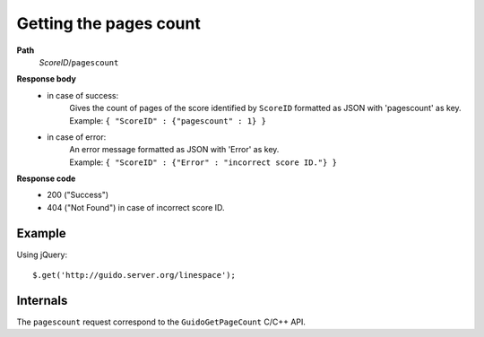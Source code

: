 Getting the pages count
-----------------------

.. index::
  single: pagescount

**Path**
	*ScoreID*/``pagescount``

**Response body**
	* in case of success: 
		| Gives the count of pages of the score identified by ``ScoreID`` formatted as JSON with 'pagescount' as key.
	  	| Example: ``{ "ScoreID" : {"pagescount" : 1} }``
	* in case of error:
		| An error message formatted as JSON with 'Error' as key.
	  	| Example: ``{ "ScoreID" : {"Error" : "incorrect score ID."} }``

**Response code**
	* 200 ("Success")
	* 404 ("Not Found") in case of incorrect score ID.

Example
^^^^^^^^^^^

Using jQuery::

	$.get('http://guido.server.org/linespace');


Internals
^^^^^^^^^^^

The ``pagescount`` request correspond to the ``GuidoGetPageCount`` C/C++ API.
